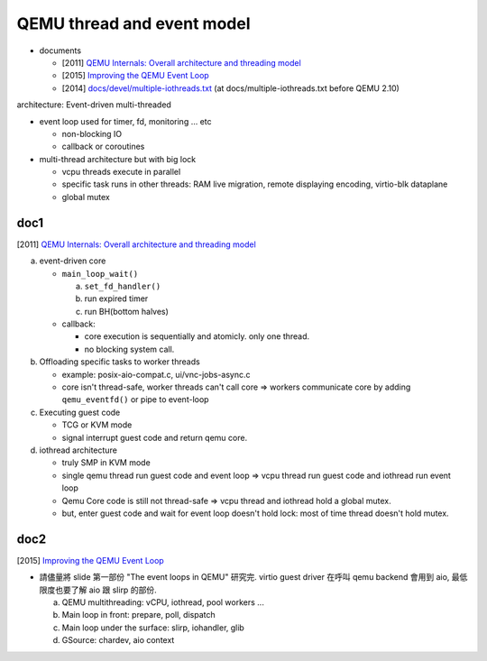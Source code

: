 QEMU thread and event model
===========================

- documents

  - [2011] `QEMU Internals: Overall architecture and threading model <http://blog.vmsplice.net/2011/03/qemu-internals-overall-architecture-and.html>`_
  - [2015] `Improving the QEMU Event Loop <http://www.linux-kvm.org/images/6/64/03x08-Aspen-Fam_Zheng-Improving_the_QEMU_Event_Loop.pdf>`_
  - [2014] `docs/devel/multiple-iothreads.txt <https://lxr.missinglinkelectronics.com/qemu+v2.10.0/docs/devel/multiple-iothreads.txt>`_ (at docs/multiple-iothreads.txt before QEMU 2.10)

architecture: Event-driven multi-threaded

- event loop used for timer, fd, monitoring ... etc

  - non-blocking IO
  - callback or coroutines

- multi-thread architecture but with big lock

  - vcpu threads execute in parallel
  - specific task runs in other threads: RAM live migration, remote displaying encoding, virtio-blk dataplane
  - global mutex

doc1
----

[2011] `QEMU Internals: Overall architecture and threading model <http://blog.vmsplice.net/2011/03/qemu-internals-overall-architecture-and.html>`_

a. event-driven core
  
   - ``main_loop_wait()``

     a. ``set_fd_handler()``
     b. run expired timer
     c. run BH(bottom halves)

   - callback: 
   
     - core execution is sequentially and atomicly. only one thread.
     - no blocking system call.

b. Offloading specific tasks to worker threads

   - example: posix-aio-compat.c, ui/vnc-jobs-async.c
   - core isn't thread-safe, worker threads can't call core => workers communicate core by adding ``qemu_eventfd()`` or pipe to event-loop

c. Executing guest code

   - TCG or KVM mode
   - signal interrupt guest code and return qemu core.

d. iothread architecture

   - truly SMP in KVM mode
   - single qemu thread run guest code and event loop => vcpu thread run guest code and iothread run event loop
   - Qemu Core code is still not thread-safe => vcpu thread and iothread hold a global mutex.
   - but, enter guest code and wait for event loop doesn't hold lock: most of time thread doesn't hold mutex.

doc2
----

[2015] `Improving the QEMU Event Loop <http://www.linux-kvm.org/images/6/64/03x08-Aspen-Fam_Zheng-Improving_the_QEMU_Event_Loop.pdf>`_

- 請儘量將 slide 第一部份 "The event loops in QEMU" 研究完. 
  virtio guest driver 在呼叫 qemu backend 會用到 aio, 最低限度也要了解 aio 跟 slirp 的部份.

  a. QEMU multithreading: vCPU, iothread, pool workers ...
  b. Main loop in front: prepare, poll, dispatch
  c. Main loop under the surface: slirp, iohandler, glib
  d. GSource: chardev, aio context

